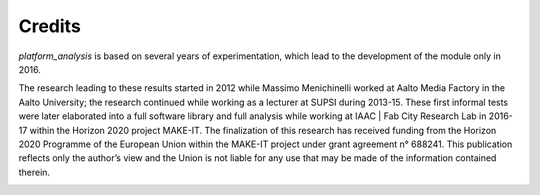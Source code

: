 Credits
=============================================

*platform_analysis* is based on several years of experimentation, which lead to the development of the module only in 2016.

The research leading to these results started in 2012 while Massimo Menichinelli worked at Aalto Media Factory in the Aalto University; the research continued while working as a lecturer at SUPSI during 2013-15. These first informal tests were later elaborated into a full software library and full analysis while working at IAAC | Fab City Research Lab in 2016-17 within the Horizon 2020 project MAKE-IT. The finalization of this research has
received funding from the Horizon 2020 Programme of the European Union within the MAKE-IT project under grant agreement n° 688241. This publication reflects only the author’s view and the Union is not liable for any use that may be made of the information contained therein.

.. image:: images/from_30.png
   :target: http://make-it.io/

.. _pypi: https://pypi.python.org/pypi/platform_analysis/0.20
.. _GitHub: https://github.com/openp2pdesign/platform_analysis

